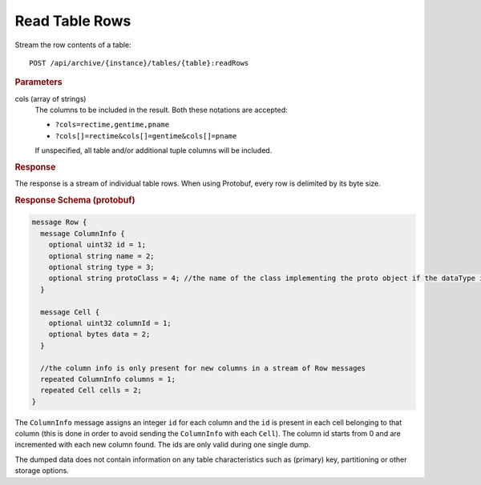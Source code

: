 Read Table Rows
===============

Stream the row contents of a table::

    POST /api/archive/{instance}/tables/{table}:readRows


.. rubric:: Parameters

cols (array of strings)
    The columns to be included in the result. Both these notations are accepted:

    * ``?cols=rectime,gentime,pname``
    * ``?cols[]=rectime&cols[]=gentime&cols[]=pname``

    If unspecified, all table and/or additional tuple columns will be included.


.. rubric:: Response

The response is a stream of individual table rows. When using Protobuf, every row is delimited by its byte size.


.. rubric:: Response Schema (protobuf)

.. code-block:: proto

    message Row {
      message ColumnInfo {
        optional uint32 id = 1;
        optional string name = 2;  
        optional string type = 3;
        optional string protoClass = 4; //the name of the class implementing the proto object if the dataType is PROTOBUF
      }
    
      message Cell {
        optional uint32 columnId = 1; 
        optional bytes data = 2;
      }
    
      //the column info is only present for new columns in a stream of Row messages
      repeated ColumnInfo columns = 1; 
      repeated Cell cells = 2;   
    }

The ``ColumnInfo`` message assigns an integer ``id`` for each column and the ``id`` is present in each cell belonging to that column (this is done in order to avoid sending the ``ColumnInfo`` with each ``Cell``). The column id starts from 0 and are incremented with each new column found. The ids are only valid during one single dump.

The dumped data does not contain information on any table characteristics such as (primary) key, partitioning or other storage options.
